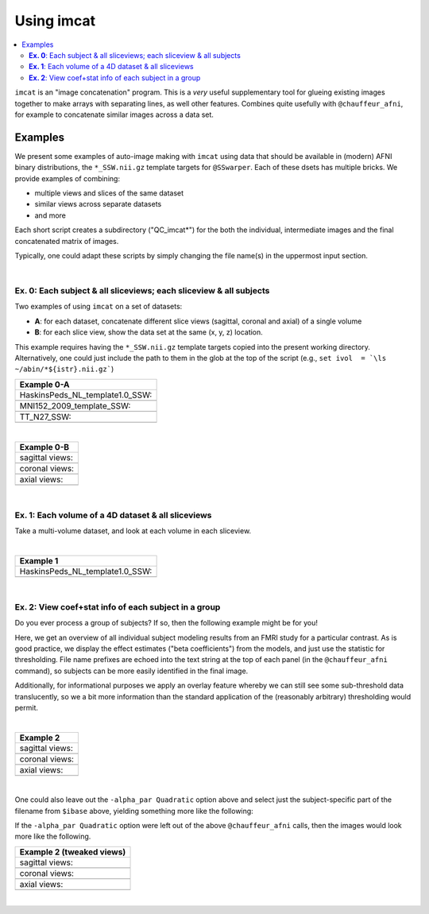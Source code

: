 .. _tut_auto_imcat:

***********
Using imcat
***********

.. contents:: :local:

.. highlight:: Tcsh


``imcat`` is an "image concatenation" program.  This is a *very* useful
supplementary tool for glueing existing images together to make arrays
with separating lines, as well other features.  Combines quite
usefully with ``@chauffeur_afni``, for example to concatenate similar
images across a data set.

Examples
========

We present some examples of auto-image making with ``imcat`` using
data that should be available in (modern) AFNI binary distributions,
the ``*_SSW.nii.gz`` template targets for ``@SSwarper``.  Each of
these dsets has multiple bricks.  We provide examples of combining: 

* multiple views and slices of the same dataset

* similar views across separate datasets

* and more

Each short script creates a subdirectory ("QC_imcat\*") for the both
the individual, intermediate images and the final concatenated matrix
of images.  

Typically, one could adapt these scripts by simply changing the file
name(s) in the uppermost input section.

|

**Ex. 0**: Each subject & all sliceviews;  each sliceview & all subjects
----------------------------------------------------------------

Two examples of using ``imcat`` on a set of datasets:

* **A**: for each dataset, concatenate different slice views (sagittal,
  coronal and axial) of a single volume

* **B**: for each slice view, show the data set at the same (x, y, z)
  location.

This example requires having the ``*_SSW.nii.gz`` template targets
copied into the present working directory.  Alternatively, one could
just include the path to them in the glob at the top of the script
(e.g., ``set ivol  = `\ls ~/abin/*${istr}.nii.gz```)

.. hidden-code-block:: Tcsh
   :starthidden: False
   :label: - show code y/n -

   #!/bin/tcsh

   # Auto-image-making example: imcat
   #
   # Here, concatenate (= glue together) images made with
   # @chauffeur_afni.  
   #
   # For an easily available set of images, here we use the
   # "*_SSW.nii.gz" reference templates distributed in AFNI, that are
   # used for @SSwarper (the combo-tool for performing nonlinear
   # registration and skull stripping insieme). 
   #
   # By changing the the list of files given to "$istr", this can be
   # directly adapted to other cases.
   #
   # =====================================================================

   set here = $PWD

   # Some set of volumes, and count how many there are
   set istr   = "SSW"
   set ivol  = `\ls *${istr}.nii.gz`
   set Nvol  = $#ivol

   # RGB color for a line separating images in the final matrix.  Here,
   # white.
   set lcol  = ( 255 255 255 )                           

   # Output directory to store images
   set odir  = $here/QC_imcat_00_${istr}
   \mkdir -p $odir

   # ----------- Make sets of individual images: @chauffeur_afni ----------

   # Make a set of sagittal, axial and coronal images; each "image"
   # output by chauffer here is actually an 8x1 montage.  These will
   # later be glued together.  

   set allbase = ()

   foreach ff ( $ivol )
       # base name of vol, and make a list of all prefixes for later
       set ibase = `3dinfo -prefix_noext "${ff}"`
       set allbase = ( $allbase $ibase )

       # Make a montage of the zeroth brick of each image
       @chauffeur_afni                                               \
           -ulay       "${ff}[0]"                                    \
           -prefix     $odir/img0_${ibase}                           \
           -montx 8 -monty 1                                         \
           -set_dicom_xyz   5 18 18                                  \
           -delta_slices   10 20 10                                  \
           -set_xhairs     OFF                                       \
           -label_mode 1 -label_size 3                               \
           -do_clean  
   end

   # ------------------- Glue together images: imcat ---------------------

   # Combine the individual images from above into a matrix of images.
   # Two examples are presented here, one "per subject" and one "per
   # sliceview". In both cases, we are just stacking the above images in
   # a single column.

   # Just the "gap color" between glued-together images
   set lcol  = ( 66 184 254 )

   # A) For each volume, concatenate images across all sliceviews.  The
   # order of contanenation will be that of globbing; could be specified
   # in different ways, too.
   foreach ff ( $allbase ) 
       imcat                                                               \
           -echo_edu                                                       \
           -gap 5                                                          \
           -gap_col $lcol                                                  \
           -nx 1                                                           \
           -ny 3                                                           \
           -prefix $odir/ALL_subj_${ff}.jpg                                \
           $odir/img0_*${ff}*
   end

   # Just the "gap color" between glued-together images
   set lcol  = ( 255 152 11 )

   # B) For each sliceview, concatenate images across all vols
   foreach ss ( "sag" "cor" "axi" ) 
       imcat                                                               \
           -echo_edu                                                       \
           -gap 5                                                          \
           -gap_col $lcol                                                  \
           -nx 1                                                           \
           -ny $Nvol                                                       \
           -prefix $odir/ALL_${istr}_sview_${ss}.jpg                       \
           $odir/img0_*${ss}*
   end

   # ---------------------------------------------------------------------

   echo "++ DONE!"

   # All fine
   exit 0

.. list-table:: 
   :header-rows: 1
   :widths: 100 

   * - Example 0-A
   * - HaskinsPeds_NL_template1.0_SSW:
   * - .. image:: media/QC_imcat/ALL_subj_HaskinsPeds_NL_template1.0_SSW.jpg
          :width: 100%   
          :align: center
   * - MNI152_2009_template_SSW:
   * - .. image:: media/QC_imcat/ALL_subj_MNI152_2009_template_SSW.jpg
          :width: 100%   
          :align: center
   * - TT_N27_SSW:
   * - .. image:: media/QC_imcat/ALL_subj_TT_N27_SSW.jpg
          :width: 100%   
          :align: center

|

.. list-table:: 
   :header-rows: 1
   :widths: 100 

   * - Example 0-B
   * - sagittal views:
   * - .. image:: media/QC_imcat/ALL_SSW_sview_sag.jpg
          :width: 100%   
          :align: center
   * - coronal views:
   * - .. image:: media/QC_imcat/ALL_SSW_sview_cor.jpg
          :width: 100%   
          :align: center
   * - axial views:
   * - .. image:: media/QC_imcat/ALL_SSW_sview_axi.jpg
          :width: 100%   
          :align: center

|

**Ex. 1**: Each volume of a 4D dataset & all sliceviews
-------------------------------------------------------

Take a multi-volume dataset, and look at each volume in each sliceview.

.. hidden-code-block:: Tcsh
   :starthidden: False
   :label: - show code y/n -

   #!/bin/tcsh

   # Auto-image-making example: imcat
   #
   # Here, concatenate (= glue together) images made with
   # @chauffeur_afni.  
   #
   # Another example using one of the "*_SSW.nii.gz" reference templates
   # distributed in AFNI.  Here, we view multiple subbricks of the dset.
   #
   # By changing the the file given to "$ivol", this can be directly
   # adapted to other cases.
   #
   # =====================================================================

   set here = $PWD

   set ivol  = MNI152_2009_template_SSW.nii.gz         # volume de choix
   set ibase = `3dinfo -prefix_noext "${ivol}"`        # base name of vol
   set nv    = `3dinfo -nv "${ivol}"`                  # number of vols
   set imax  = `3dinfo -nvi "${ivol}"`                 # max index

   # RGB color for a line separating images in the final matrix.  Here,
   # we use a nice green (but it could also be something boring, if you
   # prefer).
   set lcol  = ( 0 204 0 )                           

   # output directory to store images
   set odir  = $here/QC_imcat_01_${ibase}
   \mkdir -p $odir

   # ----------- Make sets of individual images: @chauffeur_afni ----------

   # 1) Make a set of sagittal, axial and coronal images; these will
   #    later be glued together.  Here, we are make a set of images per
   #    volume in a 4D data set.

   foreach ii ( `seq 0 1 $imax` )
       # zeropadded numbers, nicer to use in case we have a lot of images
       set iii = `printf "%03d" $ii`

       # This if-condition is a sidestep: we have two categories of data
       # in the input volume, masks and dsets, with very different
       # pertinent ranges, so we account for that here.
       if ( $ii > 2 ) then
           set UMIN = "0"
           set UMAX = "1"
       else
           set UMIN = "2%"
           set UMAX = "98%"
       endif

       @chauffeur_afni                                               \
           -ulay       "${ivol}[$ii]"                                \
           -ulay_range "$UMIN" "$UMAX"                               \
           -prefix     $odir/${ibase}_${iii}                         \
           -montx 1 -monty 1                                         \
           -set_dicom_xyz   2 18 18                                  \
           -delta_slices   25 25 25                                  \
           -set_xhairs     OFF                                       \
           -label_mode 1 -label_size 3                               \
           -do_clean  
   end

   # ------------------- glue together images: imcat ---------------------

   # 2) Combine the individual images from above into a matrix of images.
   #    Here we have three rows (i.e., three images along y-axis: one for
   #    sagittal, axial and coronal), and the number of columns is equal
   #    to the number of volumes in the 4D dset.

   imcat                                                               \
       -echo_edu                                                       \
       -gap 5                                                          \
       -gap_col $lcol                                                  \
       -nx $nv                                                         \
       -ny 3                                                           \
       -prefix $odir/ALL_vol_${ibase}.jpg                              \
       $odir/${ibase}*sag* $odir/${ibase}*cor* $odir/${ibase}*axi*

   # ---------------------------------------------------------------------

   echo "++ DONE!"

   # All fine
   exit 0

|

.. list-table:: 
   :header-rows: 1
   :widths: 100 

   * - Example 1
   * - HaskinsPeds_NL_template1.0_SSW:
   * - .. image:: media/QC_imcat/ALL_vol_MNI152_2009_template_SSW.jpg
          :width: 100%   
          :align: center

|

**Ex. 2**: View coef+stat info of each subject in a group
---------------------------------------------------------

Do you ever process a group of subjects?  If so, then the following
example might be for you!  

Here, we get an overview of all individual subject modeling results
from an FMRI study for a particular contrast.  As is good practice, we
display the effect estimates ("beta coefficients") from the models,
and just use the statistic for thresholding.  File name prefixes are
echoed into the text string at the top of each panel (in the
``@chauffeur_afni`` command), so subjects can be more easily
identified in the final image.

Additionally, for informational purposes we apply an overlay feature
whereby we can still see some sub-threshold data translucently, so we
a bit more information than the standard application of the
(reasonably arbitrary) thresholding would permit.

.. hidden-code-block:: Tcsh
   :starthidden: False
   :label: - show code y/n -

   #!/bin/tcsh

   # Auto-image-making example: imcat
   #
   # Here, concatenate (= glue together) images made with
   # @chauffeur_afni.  
   #
   # This example shows how to look at individual stat data together
   # across a group.  We use the freely available AFNI Bootcamp data in
   # the present script, in particular "AFNI_data6/group_results/REML*".
   #
   # By changing the the list of files given to "$ivol", this can be
   # directly adapted to other cases.  Depending on how you unpacked your
   # Bootcamp data, you might need to adjust the "$idir" variable, too.
   #
   # =====================================================================

   set here = $PWD

   # Some set of volumes, and count how many there are
   set istr   = "REML"
   set idir   = "~/AFNI_data6/group_results"
   set ivol   = `\ls ${idir}/${istr}*HEAD`
   set Nvol   = $#ivol
   set imask  = "${idir}/mask+tlrc.HEAD"
   set ianat  = "${idir}/FT_anat+tlrc.HEAD"

   # RGB color for a line separating images in the final matrix.  Here,
   # white.
   set lcol  = ( 192 192 192 )                           

   # Output directory to store images
   set odir  = $here/QC_imcat_02_${istr}
   set wdir  = $odir/__WORKDIR_${istr}
   \mkdir -p $wdir

   # ----------- Make sets of individual images: @chauffeur_afni ----------

   # Make a set of sagittal, axial and coronal images; each "image"
   # output by chauffer here is actually an 8x1 montage.  These will
   # later be glued together.  

   set allbase = ()

   foreach ff ( $ivol )
       # base name of vol, and make a list of all prefixes for later
       set ibase = `3dinfo -prefix_noext "${ff}"`
       set allbase = ( $allbase $ibase )

       ### Make a montage of the zeroth brick of each image.  
       # Some fun-ness here: part of each file's name is added to the
       # label string shown in each panel.
       # Note: these olay datasets are unclustered and unmasked.
       @chauffeur_afni                                               \
           -ulay       ${ianat}                                      \
           -ulay_range "2%" "130%"                                   \
           -olay       ${ff}                                         \
           -set_subbricks -1 0 1                                     \
           -func_range 3                                             \
           -thr_olay_p2stat 0.001                                    \
           -thr_olay_pside  bisided                                  \
           -cbar    Reds_and_Blues_Inv                               \
           -alpha_par Quadratic                                      \
           -opacity 7                                                \
           -prefix     $odir/img0_${ibase}                           \
           -montx 1 -monty 1                                         \
           -set_dicom_xyz  5 18 18                                   \
           -set_xhairs     OFF                                       \
           -label_string "::${ibase}"                                \
           -label_mode 1 -label_size 3                               \
           -do_clean  
   end

   # ------------------- Glue together images: imcat ---------------------

   # Combine the individual images from above into a matrix of images.
   # Here we combine similar slice views.  Note how we now have a nice
   # summary of subject modeling results across the group.

   foreach ss ( "sag" "cor" "axi" ) 
       imcat                                                               \
           -echo_edu                                                       \
           -gap 5                                                          \
           -gap_col $lcol                                                  \
           -nx 5                                                           \
           -ny 2                                                           \
           -prefix $odir/ALL_${istr}_sview_${ss}.jpg                       \
           $odir/img0_*${ss}*
   end

   # Note about above: the 'nx' and 'ny' values are hardcoded in, but
   # they needn't be, so this could be more flexible to match
   # adding/subtracting subjects.  Fancier things can be done-- feel free
   # to ask/discuss/recommend suggestions.

   # ---------------------------------------------------------------------

   echo "++ DONE!"

   # All fine
   exit 0

|

.. list-table:: 
   :header-rows: 1
   :widths: 100 

   * - Example 2
   * - sagittal views:
   * - .. image:: media/QC_imcat/ALL_REML_sview_sag.jpg
          :width: 100%   
          :align: center
   * - coronal views:
   * - .. image:: media/QC_imcat/ALL_REML_sview_cor.jpg
          :width: 100%   
          :align: center
   * - axial views:
   * - .. image:: media/QC_imcat/ALL_REML_sview_axi.jpg
          :width: 100%   
          :align: center

|

One could also leave out the ``-alpha_par Quadratic`` option above and
select just the subject-specific part of the filename from ``$ibase``
above, yielding something more like the following:

If the ``-alpha_par Quadratic`` option were left out of the above
``@chauffeur_afni`` calls, then the images would look more like the
following.

.. list-table:: 
   :header-rows: 1
   :widths: 100 

   * - Example 2 (tweaked views)
   * - sagittal views:
   * - .. image:: media/QC_imcat/ALL_REML_sview_sag_B.jpg
          :width: 100%   
          :align: center
   * - coronal views:
   * - .. image:: media/QC_imcat/ALL_REML_sview_cor_B.jpg
          :width: 100%   
          :align: center
   * - axial views:
   * - .. image:: media/QC_imcat/ALL_REML_sview_axi_B.jpg
          :width: 100%   
          :align: center

|
